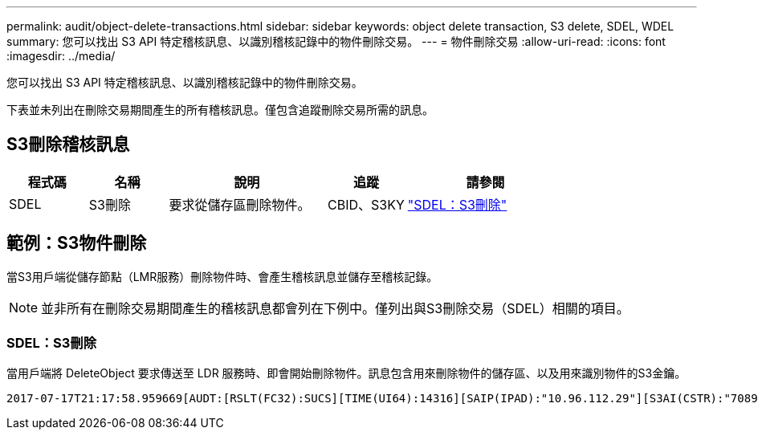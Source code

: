 ---
permalink: audit/object-delete-transactions.html 
sidebar: sidebar 
keywords: object delete transaction, S3 delete, SDEL, WDEL 
summary: 您可以找出 S3 API 特定稽核訊息、以識別稽核記錄中的物件刪除交易。 
---
= 物件刪除交易
:allow-uri-read: 
:icons: font
:imagesdir: ../media/


[role="lead"]
您可以找出 S3 API 特定稽核訊息、以識別稽核記錄中的物件刪除交易。

下表並未列出在刪除交易期間產生的所有稽核訊息。僅包含追蹤刪除交易所需的訊息。



== S3刪除稽核訊息

[cols="1a,1a,2a,1a,2a"]
|===
| 程式碼 | 名稱 | 說明 | 追蹤 | 請參閱 


 a| 
SDEL
 a| 
S3刪除
 a| 
要求從儲存區刪除物件。
 a| 
CBID、S3KY
 a| 
link:sdel-s3-delete.html["SDEL：S3刪除"]

|===


== 範例：S3物件刪除

當S3用戶端從儲存節點（LMR服務）刪除物件時、會產生稽核訊息並儲存至稽核記錄。


NOTE: 並非所有在刪除交易期間產生的稽核訊息都會列在下例中。僅列出與S3刪除交易（SDEL）相關的項目。



=== SDEL：S3刪除

當用戶端將 DeleteObject 要求傳送至 LDR 服務時、即會開始刪除物件。訊息包含用來刪除物件的儲存區、以及用來識別物件的S3金鑰。

[listing, subs="specialcharacters,quotes"]
----
2017-07-17T21:17:58.959669[AUDT:[RSLT(FC32):SUCS][TIME(UI64):14316][SAIP(IPAD):"10.96.112.29"][S3AI(CSTR):"70899244468554783528"][SACC(CSTR):"test"][S3AK(CSTR):"SGKHyalRU_5cLflqajtaFmxJn946lAWRJfBF33gAOg=="][SUSR(CSTR):"urn:sgws:identity::70899244468554783528:root"][SBAI(CSTR):"70899244468554783528"][SBAC(CSTR):"test"]\[S3BK\(CSTR\):"example"\]\[S3KY\(CSTR\):"testobject-0-7"\][CBID\(UI64\):0x339F21C5A6964D89][CSIZ(UI64):30720][AVER(UI32):10][ATIM(UI64):150032627859669][ATYP\(FC32\):SDEL][ANID(UI32):12086324][AMID(FC32):S3RQ][ATID(UI64):4727861330952970593]]
----